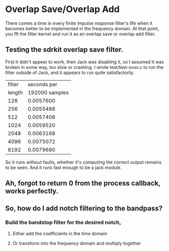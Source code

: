 * Overlap Save/Overlap Add
  There comes a time in every finite impulse response filter's life
  when it becomes better to be implemented in the frequency domain.
  At that point, you fft the filter kernel and run it as an overlap
  save or overlap add filter.
** Testing the sdrkit overlap save filter.
   First it didn't appear to work, then Jack was disabling it, so I
   assumed it was broken in some way, too slow or crashing.
   I wrote test/test-ovsv.c to run the filter outside of Jack, and it
   appears to run quite satisfactorily.
   |--------+----------------|
   | filter |    seconds per |
   | length | 192000 samples |
   |--------+----------------|
   |    128 |      0.0057600 |
   |    256 |      0.0055488 |
   |    512 |      0.0057408 |
   |   1024 |      0.0059520 |
   |   2048 |      0.0063168 |
   |   4096 |      0.0075072 |
   |   8192 |      0.0079680 |
   |--------+----------------|
   So it runs without faults, whether it's computing the correct
   output remains to be seen.
   And it runs fast enough to be a jack module.
** Ah, forgot to return 0 from the process callback, works perfectly.
** So, how do I add notch filtering to the bandpass?
*** Build the bandstop filter for the desired notch,
**** Either add the coefficients in the time domain
**** Or transform into the frequency domain and multiply together
     
